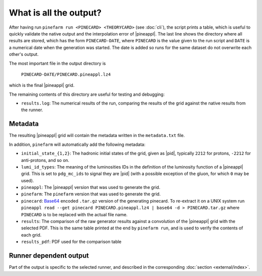 What is all the output?
=======================

After having run ``pinefarm run <PINECARD> <THEORYCARD>`` (see :doc:`cli`), the script
prints a table, which is useful to quickly validate the native output and the
interpolation error of |pineappl|. The last line shows the directory where all
results are stored, which has the form ``PINECARD-DATE``, where ``PINECARD`` is
the value given to the run script and ``DATE`` is a numerical date when the
generation was started. The date is added so runs for the same dataset do not
overwrite each other's output.

The most important file in the output directory is

    ``PINECARD-DATE/PINECARD.pineappl.lz4``

which is the final |pineappl| grid.

The remaining contents of this directory are useful for testing and debugging:

- ``results.log``: The numerical results of the run, comparing the results of the
  grid against the native results from the runner.


Metadata
--------

The resulting |pineappl| grid will contain the metadata written in the
``metadata.txt`` file.

In addition, ``pinefarm`` will automatically add the following metadata:

- ``initial_state_{1,2}``: The hadronic initial states of the grid, given as
  |pid|, typically ``2212`` for protons, ``-2212`` for anti-protons, and so on.
- ``lumi_id_types``: The meaning of the luminosities IDs in the definition of
  the luminosity function of a |pineappl| grid. This is set to ``pdg_mc_ids`` to
  signal they are |pid| (with a possible exception of the gluon, for which
  ``0`` may be used).
- ``pineappl``: The |pineappl| version that was used to generate the grid.
- ``pinefarm``: The ``pinefarm`` version that was used to generate the grid.
- ``pinecard``: `Base64 <https://en.wikipedia.org/wiki/Base64>`_ encoded ``.tar.gz`` version
  of the generating pinecard. To re-extract it on a UNIX system run
  ``pineappl read --get pinecard PINECARD.pineappl.lz4 | base64 -d > PINECARD.tar.gz`` where ``PINECARD``
  is to be replaced with the actual file name.
- ``results``: The comparison of the raw generator results against a convolution of the
  |pineappl| grid with the selected PDF. This is the same table
  printed at the end by ``pinefarm run``, and is used to verify the contents of each
  grid.
- ``results_pdf``: PDF used for the comparison table

Runner dependent output
-----------------------

Part of the output is specific to the selected runner, and described in the
corresponding :doc:`section <external/index>`.
